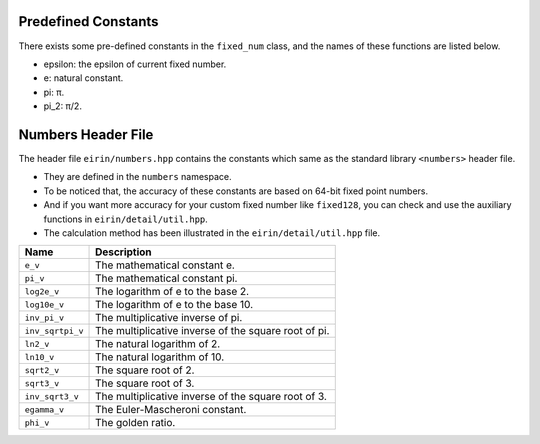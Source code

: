 Predefined Constants
======================

There exists some pre-defined constants in the ``fixed_num`` class, and the names of these functions are listed below.

- epsilon: the epsilon of current fixed number.
- e: natural constant.
- pi: π.
- pi_2: π/2.

Numbers Header File
=====================

The header file ``eirin/numbers.hpp`` contains the constants which same as the standard library ``<numbers>`` header file.

- They are defined in the ``numbers`` namespace.
- To be noticed that, the accuracy of these constants are based on 64-bit fixed point numbers.
- And if you want more accuracy for your custom fixed number like ``fixed128``, you can check and use the auxiliary functions in ``eirin/detail/util.hpp``.
- The calculation method has been illustrated in the ``eirin/detail/util.hpp`` file.

.. list-table::
   :header-rows: 1
   :widths: auto

   * - Name
     - Description
   * - ``e_v``
     - The mathematical constant e.
   * - ``pi_v``
     - The mathematical constant pi.
   * - ``log2e_v``
     - The logarithm of e to the base 2.
   * - ``log10e_v``
     - The logarithm of e to the base 10.
   * - ``inv_pi_v``
     - The multiplicative inverse of pi.
   * - ``inv_sqrtpi_v``
     - The multiplicative inverse of the square root of pi.
   * - ``ln2_v``
     - The natural logarithm of 2.
   * - ``ln10_v``
     - The natural logarithm of 10.
   * - ``sqrt2_v``
     - The square root of 2.
   * - ``sqrt3_v``
     - The square root of 3.
   * - ``inv_sqrt3_v``
     - The multiplicative inverse of the square root of 3.
   * - ``egamma_v``
     - The Euler-Mascheroni constant.
   * - ``phi_v``
     - The golden ratio.

